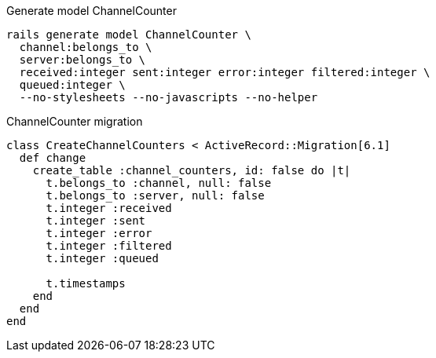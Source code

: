 .Generate model ChannelCounter
[source,ruby]
----
rails generate model ChannelCounter \
  channel:belongs_to \
  server:belongs_to \
  received:integer sent:integer error:integer filtered:integer \
  queued:integer \
  --no-stylesheets --no-javascripts --no-helper
----

.ChannelCounter migration
[source,ruby]
----
class CreateChannelCounters < ActiveRecord::Migration[6.1]
  def change
    create_table :channel_counters, id: false do |t|
      t.belongs_to :channel, null: false
      t.belongs_to :server, null: false
      t.integer :received
      t.integer :sent
      t.integer :error
      t.integer :filtered
      t.integer :queued

      t.timestamps
    end
  end
end
----
